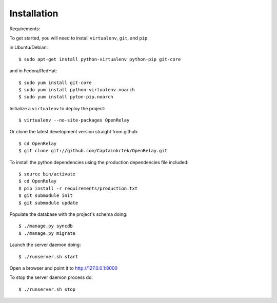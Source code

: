 ============
Installation
============

Requirements:

To get started, you will need to install ``virtualenv``, ``git``, and ``pip``. 

in Ubuntu/Debian::

    $ sudo apt-get install python-virtualenv python-pip git-core

and in Fedora/RedHat::

    $ sudo yum install git-core 
    $ sudo yum install python-virtualenv.noarch
    $ sudo yum install pyton-pip.noarch

Initialize a ``virtualenv`` to deploy the project::

    $ virtualenv --no-site-packages OpenRelay

Or clone the latest development version straight from github::

    $ cd OpenRelay
    $ git clone git://github.com/Captainkrtek/OpenRelay.git

To install the python dependencies using the production dependencies file included::

    $ source bin/activate
    $ cd OpenRelay
    $ pip install -r requirements/production.txt
    $ git submodule init
    $ git submodule update

Populate the database with the project's schema doing::

    $ ./manage.py syncdb 
    $ ./manage.py migrate
    
Launch the server daemon doing::

    $ ./runserver.sh start
    
Open a browser and point it to http://127.0.0.1:8000

To stop the server daemon process do::

    $ ./runserver.sh stop
